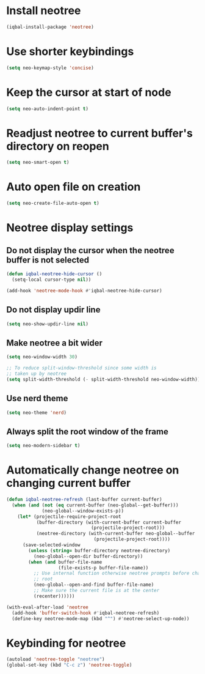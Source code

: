 * Install neotree
  #+BEGIN_SRC emacs-lisp
    (iqbal-install-package 'neotree)
  #+END_SRC


* Use shorter keybindings
  #+BEGIN_SRC emacs-lisp
    (setq neo-keymap-style 'concise)
  #+END_SRC


* Keep the cursor at start of node
  #+BEGIN_SRC emacs-lisp
    (setq neo-auto-indent-point t)
  #+END_SRC


* Readjust neotree to current buffer's directory on reopen
  #+BEGIN_SRC emacs-lisp
    (setq neo-smart-open t)
  #+END_SRC


* Auto open file on creation
  #+BEGIN_SRC emacs-lisp
    (setq neo-create-file-auto-open t)
  #+END_SRC


* Neotree display settings
** Do not display the cursor when the neotree buffer is not selected
   #+BEGIN_SRC emacs-lisp
     (defun iqbal-neotree-hide-cursor ()
       (setq-local cursor-type nil))

     (add-hook 'neotree-mode-hook #'iqbal-neotree-hide-cursor)
   #+END_SRC
     
** Do not display updir line
   #+BEGIN_SRC emacs-lisp
     (setq neo-show-updir-line nil)
   #+END_SRC

** Make neotree a bit wider
   #+BEGIN_SRC emacs-lisp
     (setq neo-window-width 30)

     ;; To reduce split-window-threshold since some width is
     ;; taken up by neotree
     (setq split-width-threshold (- split-width-threshold neo-window-width))
   #+END_SRC

** Use nerd theme
  #+BEGIN_SRC emacs-lisp
    (setq neo-theme 'nerd)
  #+END_SRC

** Always split the root window of the frame
   #+BEGIN_SRC emacs-lisp
     (setq neo-modern-sidebar t)
   #+END_SRC


* Automatically change neotree on changing current buffer
  #+BEGIN_SRC emacs-lisp
    (defun iqbal-neotree-refresh (last-buffer current-buffer)
      (when (and (not (eq current-buffer (neo-global--get-buffer)))
                 (neo-global--window-exists-p))
        (let* (projectile-require-project-root
               (buffer-directory (with-current-buffer current-buffer
                                   (projectile-project-root)))
               (neotree-directory (with-current-buffer neo-global--buffer
                                    (projectile-project-root))))
          (save-selected-window
            (unless (string= buffer-directory neotree-directory)
              (neo-global--open-dir buffer-directory))
            (when (and buffer-file-name
                       (file-exists-p buffer-file-name))
              ;; Use internal function otherwise neotree prompts before changing the
              ;; root
              (neo-global--open-and-find buffer-file-name)
              ;; Make sure the current file is at the center
              (recenter))))))

    (with-eval-after-load 'neotree
      (add-hook 'buffer-switch-hook #'iqbal-neotree-refresh)
      (define-key neotree-mode-map (kbd "^") #'neotree-select-up-node))
  #+END_SRC


* Keybinding for neotree
  #+BEGIN_SRC emacs-lisp
    (autoload 'neotree-toggle "neotree")
    (global-set-key (kbd "C-c z") 'neotree-toggle)
  #+END_SRC
